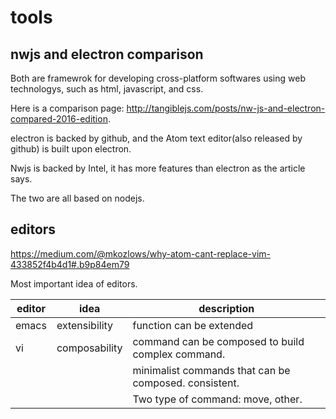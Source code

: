 * tools
  
** nwjs and electron comparison
   Both are framewrok for developing cross-platform softwares using web technologys, such as html, javascript, and css.

   Here is a comparison page: http://tangiblejs.com/posts/nw-js-and-electron-compared-2016-edition.

   electron is backed by github, and the Atom text editor(also released by github) is built upon electron.

   Nwjs is backed by Intel, it has more features than electron as the article says.

   The two are all based on nodejs.
** editors
   https://medium.com/@mkozlows/why-atom-cant-replace-vim-433852f4b4d1#.b9p84em79

   Most important idea of editors.
   | editor | idea          | description                                           |
   |--------+---------------+-------------------------------------------------------|
   | emacs  | extensibility | function can be extended                              |
   | vi     | composability | command can be composed to build complex command.     |
   |        |               | minimalist commands that can be composed. consistent. |
   |        |               | Two type of command: move, other.                     |
